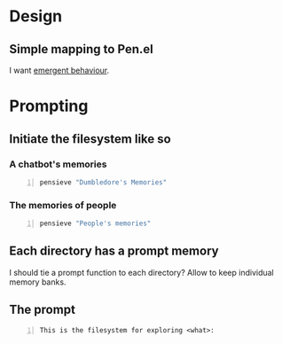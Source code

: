 * Design
** Simple mapping to Pen.el
I want _emergent behaviour_.

* Prompting
** Initiate the filesystem like so
*** A chatbot's memories
#+BEGIN_SRC sh -n :sps bash :async :results none
  pensieve "Dumbledore's Memories"
#+END_SRC

*** The memories of people
#+BEGIN_SRC sh -n :sps bash :async :results none
  pensieve "People's memories"
#+END_SRC

** Each directory has a prompt memory
I should tie a prompt function to each directory?
Allow to keep individual memory banks.

** The prompt
#+BEGIN_SRC text -n :async :results verbatim code
  This is the filesystem for exploring <what>:
#+END_SRC